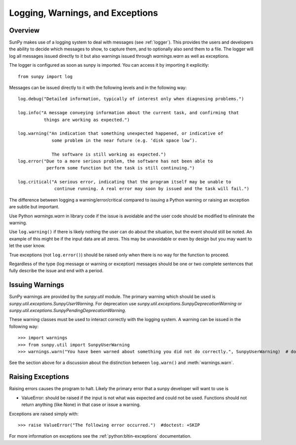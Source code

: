.. _dev_logger:

*********************************
Logging, Warnings, and Exceptions
*********************************

Overview
========

SunPy makes use of a logging system to deal with messages (see :ref:`logger`). This provides the users and
developers the ability to decide which messages to show, to capture them, and to optionally also send
them to a file. The logger will log all messages issued directly to it but also warnings issued
through `warnings.warn` as well as exceptions.

The logger is configured as soon as sunpy is imported. You can access it
by importing it explicitly::

    from sunpy import log

Messages can be issued directly to it with the following levels and in the following way::

    log.debug("Detailed information, typically of interest only when diagnosing problems.")

    log.info("A message conveying information about the current task, and confirming that
              things are working as expected.")

    log.warning("An indication that something unexpected happened, or indicative of
                 some problem in the near future (e.g. ‘disk space low’).

                 The software is still working as expected.")
    log.error("Due to a more serious problem, the software has not been able to
               perform some function but the task is still continuing.")

    log.critical("A serious error, indicating that the program itself may be unable to
                  continue running. A real error may soon by issued and the task will fail.")

The difference between logging a warning/error/critical compared to issuing a Python warning or raising
an exception are subtle but important.

Use Python `warnings.warn` in library code if the issue is avoidable and the user code should be
modified to eliminate the warning.

Use ``log.warning()`` if there is likely nothing the user can do about the situation, but the event
should still be noted. An example of this might be if the input data are all zeros. This may be unavoidable or
even by design but you may want to let the user know.

True exceptions (not ``log.error()``) should be raised only when there is no way for the function to proceed.

Regardless of the type (log message or warning or exception) messages should be one or two complete sentences
that fully describe the issue and end with a period.

Issuing Warnings
================
SunPy warnings are provided by the `sunpy.util` module. The primary warning which
should be used is `sunpy.util.exceptions.SunpyUserWarning`. For deprecation use `sunpy.util.exceptions.SunpyDeprecationWarning` or
`sunpy.util.exceptions.SunpyPendingDeprecationWarning`.

These warning classes must be used to interact correctly with the logging system.
A warning can be issued in the following way::

    >>> import warnings
    >>> from sunpy.util import SunpyUserWarning
    >>> warnings.warn("You have been warned about something you did not do correctly.", SunpyUserWarning)  # doctest: +IGNORE_WARNINGS

See the section above for a discussion about the distinction between ``log.warn()`` and :meth:`warnings.warn`.

Raising Exceptions
==================
Raising errors causes the program to halt. Likely the primary error that a sunpy developer will
want to use is

* ValueError: should be raised if the input is not what was expected and could not be used. Functions should not return anything (like None) in that case or issue a warning.

Exceptions are raised simply with::

    >>> raise ValueError("The following error occurred.")  #doctest: +SKIP

For more information on exceptions see the :ref:`python:bltin-exceptions` documentation.
